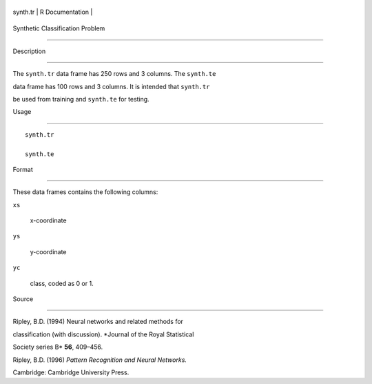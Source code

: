 +------------+-------------------+
| synth.tr   | R Documentation   |
+------------+-------------------+

Synthetic Classification Problem
--------------------------------

Description
~~~~~~~~~~~

The ``synth.tr`` data frame has 250 rows and 3 columns. The ``synth.te``
data frame has 100 rows and 3 columns. It is intended that ``synth.tr``
be used from training and ``synth.te`` for testing.

Usage
~~~~~

::

    synth.tr
    synth.te

Format
~~~~~~

These data frames contains the following columns:

``xs``
    x-coordinate

``ys``
    y-coordinate

``yc``
    class, coded as 0 or 1.

Source
~~~~~~

Ripley, B.D. (1994) Neural networks and related methods for
classification (with discussion). *Journal of the Royal Statistical
Society series B* **56**, 409–456.

Ripley, B.D. (1996) *Pattern Recognition and Neural Networks.*
Cambridge: Cambridge University Press.
